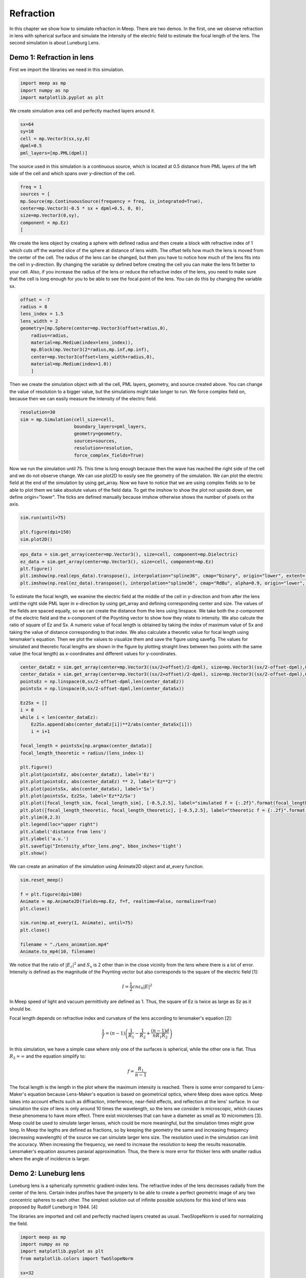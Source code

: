 ==========
Refraction
==========

.. _reflection_and_refraction:

In this chapter we show how to simulate refraction in Meep. There are two demos. In the first, one we observe refraction in lens with spherical surface and simulate the intensity of the electric field to estimate the focal length of the lens. The second simulation is about Luneburg Lens.

Demo 1: Refraction in lens
========================== 

First we import the libraries we need in this simulation.

.. code-block :: python

    import meep as mp
    import numpy as np
    import matplotlib.pyplot as plt

We create simulation area cell and perfectly mached layers around it.

.. code-block :: python

    sx=64
    sy=10
    cell = mp.Vector3(sx,sy,0)
    dpml=0.5
    pml_layers=[mp.PML(dpml)]

The source used in this simulation is a continuous source, which is located at 0.5 distance from PML layers of the left side of the cell and which spans over y-direction of the cell.

.. code-block :: python

    freq = 1
    sources = [
    mp.Source(mp.ContinuousSource(frequency = freq, is_integrated=True),
    center=mp.Vector3(-0.5 * sx + dpml+0.5, 0, 0),
    size=mp.Vector3(0,sy),
    component = mp.Ez)
    ]

We create the lens object by creating a sphere with defined radius and then create a block with refractive index of 1 which cuts off the wanted slice of the sphere at distance of lens width. The offset tells how much the lens is moved from the center of the cell. The radius of the lens can be changed, but then you have to notice how much of the lens fits into the cell in y-direction. By changing the variable sy defined before creating the cell you can make the lens fit better to your cell. Also, if you increase the radius of the lens or reduce the refractive index of the lens, you need to make sure that the cell is long enough for you to be able to see the focal point of the lens. You can do this by changing the variable sx.

.. code-block :: python

    offset = -7
    radius = 8
    lens_index = 1.5
    lens_width = 2
    geometry=[mp.Sphere(center=mp.Vector3(offset+radius,0),
        radius=radius,
        material=mp.Medium(index=lens_index)),
        mp.Block(mp.Vector3(2*radius,mp.inf,mp.inf),
        center=mp.Vector3(offset+lens_width+radius,0),
        material=mp.Medium(index=1.0))
        ]

Then we create the simulation object with all the cell, PML layers, geometry, and source created above. You can change the value of resolution to a bigger value, but the simulations might take longer to run. We force complex field on, because then we can easily measure the intensity of the electric field.

.. code-block :: python

    resolution=30
    sim = mp.Simulation(cell_size=cell,
                        boundary_layers=pml_layers,
                        geometry=geometry,
                        sources=sources,
                        resolution=resolution,
                        force_complex_fields=True)


Now we run the simulation until 75. This time is long enough because then the wave has reached the right side of the cell and we do not observe change. We can use plot2D to easily see the geometry of the simulation. We can plot the electric field at the end of the simulation by using get_array. Now we have to notice that we are using complex fields so to be able to plot them we take absolute values of the field data. To get the imshow to show the plot not upside down, we define origin="lower". The ticks are defined manually because imshow otherwise shows the number of pixels on the axis.

.. code-block :: python

    sim.run(until=75)

    plt.figure(dpi=150)
    sim.plot2D()

.. figure:: refraction_figures/lens_plot2D.png
   :alt: test text
   :width: 90%
   :align: center

.. code-block :: python

    eps_data = sim.get_array(center=mp.Vector3(), size=cell, component=mp.Dielectric)
    ez_data = sim.get_array(center=mp.Vector3(), size=cell, component=mp.Ez)
    plt.figure()
    plt.imshow(np.real(eps_data).transpose(), interpolation="spline36", cmap="binary", origin="lower", extent=[-sx/2,sx/2,-sy/2,sy/2])
    plt.imshow(np.real(ez_data).transpose(), interpolation="spline36", cmap="RdBu", alpha=0.9, origin="lower", extent=[-sx/2,sx/2,-sy/2,sy/2])

.. figure:: refraction_figures/lens_end_field.png
   :alt: test text
   :width: 90%
   :align: center

To estimate the focal length, we examine the electric field at the middle of the cell in y-direction and from after the lens until the right side PML layer in x-direction by using get_array and defining corresponding center and size. The values of the fields are spaced equally, so we can create the distance from the lens using linspace. We take both the z-component of the electric field and the x-component of the Poynting vector to show how they relate to intensity. We also calcute the ratio of square of Ez and Sx. A numeric value of focal length is obtained by taking the index of maximum value of Sx and taking the value of distance corresponding to that index. We also calculate a theoretic value for focal length using lensmaker's equation. Then we plot the values to visualize them and save the figure using savefig. The values for simulated and theoretic focal lengths are shown in the figure by plotting straight lines between two points with the same value (the focal length) as x-coordinates and different values for y-coordinates.

.. code-block :: python

    center_dataEz = sim.get_array(center=mp.Vector3((sx/2+offset)/2-dpml), size=mp.Vector3((sx/2-offset-dpml),0,0), component=mp.Ez)
    center_dataSx = sim.get_array(center=mp.Vector3((sx/2+offset)/2-dpml), size=mp.Vector3((sx/2-offset-dpml),0,0), component=mp.Sx)
    pointsEz = np.linspace(0,sx/2-offset-dpml,len(center_dataEz))
    pointsSx = np.linspace(0,sx/2-offset-dpml,len(center_dataSx))

    Ez2Sx = []
    i = 0
    while i < len(center_dataEz):
        Ez2Sx.append(abs(center_dataEz[i])**2/abs(center_dataSx[i]))
        i = i+1

    focal_length = pointsSx[np.argmax(center_dataSx)]
    focal_length_theoretic = radius/(lens_index-1)

    plt.figure()
    plt.plot(pointsEz, abs(center_dataEz), label='Ez')
    plt.plot(pointsEz, abs(center_dataEz) ** 2, label='Ez**2')
    plt.plot(pointsSx, abs(center_dataSx), label='Sx')
    plt.plot(pointsSx, Ez2Sx, label='Ez**2/Sx')
    plt.plot([focal_length_sim, focal_length_sim], [-0.5,2.5], label="simulated f = {:.2f}".format(focal_length_sim))
    plt.plot([focal_length_theoretic, focal_length_theoretic], [-0.5,2.5], label="theoretic f = {:.2f}".format(focal_length_theoretic))
    plt.ylim(0,2.3)
    plt.legend(loc="upper right")
    plt.xlabel('distance from lens')
    plt.ylabel('a.u.')
    plt.savefig("Intensity_after_lens.png", bbox_inches='tight')
    plt.show()

.. figure:: refraction_figures/Intensity_after_lens.png
   :alt: test text
   :width: 90%
   :align: center

We can create an animation of the simulation using Animate2D object and at_every function.

.. code-block :: python

    sim.reset_meep()

    f = plt.figure(dpi=100)
    Animate = mp.Animate2D(fields=mp.Ez, f=f, realtime=False, normalize=True)
    plt.close()

    sim.run(mp.at_every(1, Animate), until=75)
    plt.close()

    filename = "./Lens_animation.mp4"
    Animate.to_mp4(10, filename)

We notice that the ratio of :math:`\left|E_{z}\right|^{2}` and :math:`S_{x}` is 2 other than in the close vicinity from the lens where there is a lot of error. Intensity is defined as the magnitude of the Poynting vector but also corresponds to the square of the electric field [1]:

.. math::

    I=\frac{1}{2}cn\varepsilon_{0}\left|{E}\right|^{2}

In Meep speed of light and vacuum permittivity are defined as 1. Thus, the square of Ez is twice as large as Sz as it should be.

Focal length depends on refractive index and curvature of the lens according to lensmaker's equation [2]:

.. math::

    \frac{1}{f}=(n-1)\left(\frac{1}{R_{1}}-\frac{1}{R_{2}}+\frac{(n-1)d}{nR_{1}R_{2}}\right)

In this simulation, we have a simple case where only one of the surfaces is spherical, while the other one is flat. Thus :math:`R_{2}=\infty` and the equation simplify to:

.. math::

    f=\frac{R_{1}}{n-1}

The focal length is the length in the plot where the maximum intensity is reached. There is some error compared to Lens-Maker's equation because Lens-Maker's equation is based on geometrical optics, where Meep does wave optics. Meep takes into account effects such as diffraction, interference, near-field effects, and reflection at the lens' surface. In our simulation the size of lens is only around 10 times the wavelength, so the lens we consider is microscopic, which causes these phenomena to have more effect. There exist microlenses that can have a diameter as small as 10 micrometers [3]. Meep could be used to simulate larger lenses, which could be more meaningful, but the simulation times might grow long. In Meep the legths are defined as fractions, so by keeping the geometry the same and increasing frequency (decreasing wavelength) of the source we can simulate larger lens size. The resolution used in the simulation can limit the accuracy. When increasing the frequency, we need to increase the resolution to keep the results reasonable. Lensmaker's equation assumes paraxial approximation. Thus, the there is more error for thicker lens with smaller radius where the angle of incidence is larger.

Demo 2: Luneburg lens
=====================

Luneburg lens is a spherically symmetric gradient-index lens. The refractive index of the lens decreases radially from the center of the lens. Certain index profiles have the property to be able to create a perfect geometric image of any two concentric spheres to each other. The simplest solution out of infinite possible solutions for this kind of lens was proposed by Rudolf Luneburg in 1944. [4]

The libraries are imported and cell and perfectly mached layers created as usual. TwoSlopeNorm is used for normalizing the field.

.. code-block :: python

    import meep as mp
    import numpy as np
    import matplotlib.pyplot as plt
    from matplotlib.colors import TwoSlopeNorm

    sx=32
    sy=20
    cell = mp.Vector3(sx,sy,0)

    dpml=1.0
    pml_layers=[mp.PML(dpml)]

We place a dot source at the radius of the lens (the largest sphere we are going to create).

.. code-block :: python

    full_radius = 8
    sources = [mp.Source(mp.ContinuousSource(frequency=1),
                        component=mp.Ez,
                        center=mp.Vector3(-full_radius,0))]

For Luneburg's solution for an ideal Luneburg lens we have the following equation for the refractive index:

.. math::

    n=\sqrt{2-{\left(\frac{r}{R}\right)}^2}

Where R is the full radius of the lens and r is the radial distance from center [4]. We can approximate the lens by creating a large number of overlapping spheres where the radius gets smaller and the refractive index grows larger as we iterate. This can be done easily in Python by using a while loop.

.. code-block :: python

    geometry=[]
    i=0
    sphere_num = 100
    while i<sphere_num:
        geometry.append(mp.Sphere(center=mp.Vector3(0,0),
                radius=full_radius-i*full_radius/sphere_num,
                material=mp.Medium(index=np.sqrt(2-((sphere_num-i)/sphere_num) ** 2))))
        i = i+1

We define the resolution, create the simulation object, and run the simulation. After that we can plot the field at the end of the simulation and save the figure. We use TwoSlopeNorm to normalize the field by the maximum value of the field.


.. code-block :: python

    resolution=20
    sim = mp.Simulation(cell_size=cell,
                        boundary_layers=pml_layers,
                        geometry=geometry,
                        sources=sources,
                        resolution=resolution)

    sim.run(until=70)

    eps_data = sim.get_array(center=mp.Vector3(), size=cell, component=mp.Dielectric)
    ez_data = sim.get_array(center=mp.Vector3(), size=cell, component=mp.Ez)
    norm = TwoSlopeNorm(vmin=-ez_data.max(), vcenter=0, vmax=ez_data.max())
    plt.figure()
    plt.imshow(eps_data.transpose(), interpolation="spline36", cmap="binary", extent=[-sx/2,sx/2,-sy/2,sy/2])
    plt.imshow(ez_data.transpose(), interpolation="spline36", cmap="RdBu", norm=norm, alpha=0.6, extent=[-sx/2,sx/2,-sy/2,sy/2])
    plt.savefig("luneburg_end_field.png", bbox_inches='tight')
    plt.show()

.. figure:: refraction_figures/luneburg_end_field.png
   :alt: test text
   :width: 90%
   :align: center

We can also make an animation of the simulation using Animate2D object and at_every funtion.

.. code-block :: python

    sim.reset_meep()

    f = plt.figure(dpi=100)
    Animate = mp.Animate2D(fields=mp.Ez, f=f, realtime=False, normalize=True)
    plt.close()

    sim.run(mp.at_every(1, Animate), until=70)
    plt.close()

    filename = "./Luneburg_lens_animation.mp4"
    Animate.to_mp4(10, filename)

From the figure and the animation we can qualitatively see that after the luneburg lens the electric field has became collimated wave and the focal point of the lens lies at infinity.

.. [1] Wikipedia Intensity available:https://en.wikipedia.org/wiki/Intensity_(physics) referenced 11.2.2025
.. [2] Wikipedia Focal length available:https://en.wikipedia.org/wiki/Focal_length referenced 11.2.2025
.. [3] Wikipedia Microlens available: https://en.wikipedia.org/wiki/Microlens referenced 3.4.2025
.. [4] Wikipedia Luneburg Lens available:https://en.wikipedia.org/wiki/Luneburg_lens referenced 18.2.2025